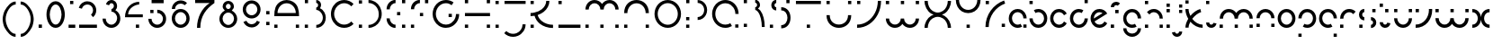 SplineFontDB: 3.2
FontName: Circles_0_01
FullName: Circles Regular
FamilyName: Circles
Weight: Regular
Copyright: Copyright (c) 2021, Sam Bell
UComments: "2021-12-11: Created with FontForge (http://fontforge.org)"
Version: 001.000
ItalicAngle: 0
UnderlinePosition: -90
UnderlineWidth: 44
Ascent: 730
Descent: 270
InvalidEm: 0
LayerCount: 2
Layer: 0 0 "Back" 1
Layer: 1 0 "Fore" 0
XUID: [1021 699 -2040542102 23543]
StyleMap: 0x0000
FSType: 0
OS2Version: 0
OS2_WeightWidthSlopeOnly: 0
OS2_UseTypoMetrics: 1
CreationTime: 1639215881
ModificationTime: 1641999818
PfmFamily: 17
TTFWeight: 400
TTFWidth: 5
LineGap: 90
VLineGap: 90
OS2TypoAscent: 730
OS2TypoAOffset: 0
OS2TypoDescent: -270
OS2TypoDOffset: 0
OS2TypoLinegap: 90
OS2WinAscent: 730
OS2WinAOffset: 0
OS2WinDescent: 270
OS2WinDOffset: 0
HheadAscent: 730
HheadAOffset: 0
HheadDescent: 270
HheadDOffset: 0
OS2Vendor: 'PfEd'
MarkAttachClasses: 1
DEI: 91125
Encoding: UnicodeFull
UnicodeInterp: none
NameList: AGL For New Fonts
DisplaySize: -72
AntiAlias: 1
FitToEm: 0
WinInfo: 37 37 15
BeginPrivate: 0
EndPrivate
Grid
748.181640625 492.727539062 m 1
 748.181640625 492.727539062 -9.0908203125 491.818359375 -115.454101562 492.727539062 c 0
 -9.0908203125 492.727539062 748.181640625 492.727539062 748.181640625 492.727539062 c 1
570 0 m 25
 570 726.36328125 l 25
 570 0 l 25
73.63671875 0 m 25
 73.63671875 726.36328125 l 25
 73.63671875 0 l 25
-110 -5.4541015625 m 0
 -3.63671875 -5.4541015625 753.63671875 -5.4541015625 753.63671875 -5.4541015625 c 1025
-115.454101562 487.272460938 m 0
 -9.0908203125 487.272460938 748.181640625 487.272460938 748.181640625 487.272460938 c 1025
EndSplineSet
BeginChars: 1114112 68

StartChar: a
Encoding: 97 97 0
Width: 587
VWidth: 908
Flags: W
HStem: -5 89<209.556 377.61 445 534> 402 88<210.22 366.136>
VStem: 40 90<164.43 324.767> 445 89<-1 88 243 324.74>
LayerCount: 2
Fore
SplineSet
289 -5 m 0
 152 -5 40 107 40 244 c 0
 40 289 52 330 73 366 c 0
 116 441 197 490 289 490 c 0
 311 490 332 487 352 482 c 0
 457 454 537 358 537 243 c 1
 447 243 l 1
 447 317 397 378 330 396 c 0
 317 400 304 402 289 402 c 0
 230 402 177 370 150 322 c 0
 136 298 130 273 130 244 c 0
 130 156 201 84 289 84 c 0
 318 84 343 91 367 105 c 1
 412 28 l 0
 376 7 334 -5 289 -5 c 0
445 -1 m 1
 445 88 l 1
 534 88 l 1
 534 -1 l 1
 445 -1 l 1
EndSplineSet
Validated: 1
EndChar

StartChar: b
Encoding: 98 98 1
Width: 576
VWidth: 908
Flags: W
HStem: -5 90<208.368 366.198> 403 89<197.998 367.264> 638 89<41 131>
VStem: 41 90<162.766 245 638 727> 446 90<164.257 324.21>
LayerCount: 2
Fore
SplineSet
288 492 m 0
 425 492 536 382 536 245 c 0
 536 200 524 156 503 120 c 0
 460 45 380 -5 288 -5 c 0
 266 -5 243 -1 223 4 c 0
 117 32 40 130 40 245 c 1
 129 245 l 1
 129 171 180 108 247 90 c 0
 260 86 273 85 288 85 c 0
 347 85 398 117 425 165 c 0
 439 189 446 216 446 245 c 0
 446 333 376 403 288 403 c 0
 259 403 233 395 209 381 c 1
 163 459 l 0
 199 480 243 492 288 492 c 0
41 638 m 1
 41 727 l 1
 131 727 l 1
 131 638 l 1
 41 638 l 1
EndSplineSet
Validated: 1
EndChar

StartChar: d
Encoding: 100 100 2
Width: 578
VWidth: 909
Flags: W
HStem: -6 89<210.639 367.475> 402 90<209.363 378.409> 639 89<447 537>
VStem: 40 90<162.318 321.817> 447 90<160.899 243 639 728>
LayerCount: 2
Fore
SplineSet
289 492 m 4
 334 492 377 479 414 458 c 0
 369 381 l 1
 346 395 318 402 289 402 c 0
 201 402 130 330 130 242 c 0
 130 213 137 186 151 163 c 0
 179 115 230 83 289 83 c 0
 303 83 317 85 330 89 c 0
 398 107 449 169 449 243 c 1
 538 243 l 1
 538 128 460 30 354 2 c 0
 333 -4 311 -6 289 -6 c 0
 197 -6 116 43 73 118 c 0
 52 155 40 197 40 242 c 0
 40 380 151 492 289 492 c 4
537 639 m 1
 447 639 l 1
 447 728 l 1
 537 728 l 1
 537 639 l 1
EndSplineSet
Validated: 1
EndChar

StartChar: g
Encoding: 103 103 3
Width: 588
VWidth: 757
Flags: W
HStem: -267 90<213.523 375.039> -5 89<213.79 385.246> 401 90<215.559 374.527>
VStem: 46 89<-95.4489 -18 163.177 322.817> 453 89<-95.4489 -18 242 318.824>
LayerCount: 2
Fore
SplineSet
293 401 m 0
 209 401 135 333 135 242 c 0
 135 154 205 84 293 84 c 0
 321 84 351 92 374 105 c 1
 419 27 l 1
 382 5 339 -5 293 -5 c 0
 156 -5 46 107 46 242 c 0
 46 288 58 330 80 366 c 0
 123 440 201 491 293 491 c 4
 316 491 338 487 359 482 c 0
 465 454 543 356 543 242 c 1
 452 242 l 1
 452 326 388 401 293 401 c 0
294 -177 m 0
 386 -177 453 -102 453 -18 c 1
 542 -18 l 1
 542 -110 492 -189 418 -233 c 0
 382 -255 340 -267 294 -267 c 0
 248 -267 208 -255 171 -233 c 0
 97 -189 45 -110 45 -18 c 1
 135 -18 l 1
 135 -102 202 -177 294 -177 c 0
EndSplineSet
Validated: 1
EndChar

StartChar: p
Encoding: 112 112 4
Width: 575
VWidth: 909
Flags: W
HStem: -238 89<41 130> -3 89<197.868 366.39> 403 89<207.728 366.555>
VStem: 41 89<-238 -149 245 326.31> 446 89<165.61 324.56>
LayerCount: 2
Fore
SplineSet
287 -3 m 0
 242 -3 200 9 164 30 c 0
 208 107 l 1
 231 94 258 86 287 86 c 0
 375 86 446 157 446 245 c 0
 446 274 438 301 425 324 c 0
 398 371 346 403 287 403 c 0
 273 403 259 402 246 398 c 0
 178 380 129 318 129 245 c 1
 40 245 l 1
 40 360 117 456 223 484 c 0
 243 489 265 492 287 492 c 0
 379 492 459 442 502 368 c 0
 523 332 535 290 535 245 c 0
 535 108 424 -3 287 -3 c 0
41 -149 m 1
 130 -149 l 1
 130 -238 l 1
 41 -238 l 1
 41 -149 l 1
EndSplineSet
Validated: 1
EndChar

StartChar: q
Encoding: 113 113 5
Width: 576
VWidth: 909
Flags: W
HStem: -239 89<445 534> -4 89<208.61 377.578> 402 89<208.445 367.329>
VStem: 40 89<164.61 322.95> 445 89<-239 -150 244 325.31>
LayerCount: 2
Fore
SplineSet
288 -4 m 4
 151 -4 40 107 40 244 c 4
 40 289 52 332 73 368 c 4
 116 442 196 491 288 491 c 4
 310 491 332 488 352 483 c 4
 458 455 536 359 536 244 c 5
 447 244 l 5
 447 317 397 379 329 397 c 4
 316 401 302 402 288 402 c 4
 229 402 177 370 150 323 c 4
 137 300 129 273 129 244 c 4
 129 156 200 85 288 85 c 4
 317 85 344 93 367 106 c 5
 412 29 l 4
 376 8 333 -4 288 -4 c 4
534 -150 m 5
 534 -239 l 5
 445 -239 l 5
 445 -150 l 5
 534 -150 l 5
EndSplineSet
EndChar

StartChar: z
Encoding: 122 122 6
Width: 573
VWidth: 909
Flags: W
HStem: 0 92<425 517> 395 92<50 142> 404 91<400.979 523>
VStem: 50 92<395 487> 58 92<-2.49686 156.927> 425 92<0 92>
LayerCount: 2
Fore
SplineSet
150 32 m 0xac
 150 21 151 9 152 -2 c 1
 60 -9 l 1
 59 4 58 17 58 32 c 0
 58 153 105 262 181 345 c 0
 266 438 388 495 523 495 c 1
 523 404 l 1
 415 404 316 358 248 283 c 0
 187 217 150 128 150 32 c 0xac
50 487 m 1xd4
 142 487 l 1
 142 395 l 1
 50 395 l 1
 50 487 l 1xd4
425 92 m 1
 517 92 l 1
 517 0 l 1
 425 0 l 1
 425 92 l 1
EndSplineSet
Validated: 1
EndChar

StartChar: o
Encoding: 111 111 7
Width: 574
VWidth: 909
Flags: W
HStem: -5 89<208.205 365.795> 400 89<208.205 365.795>
VStem: 40 89<163.205 320.795> 445 89<163.205 320.795>
LayerCount: 2
Fore
SplineSet
129 242 m 0
 129 155 200 84 287 84 c 0
 374 84 445 155 445 242 c 0
 445 329 374 400 287 400 c 0
 200 400 129 329 129 242 c 0
40 242 m 0
 40 378 151 489 287 489 c 0
 423 489 534 378 534 242 c 0
 534 106 423 -5 287 -5 c 0
 151 -5 40 106 40 242 c 0
EndSplineSet
Validated: 1
EndChar

StartChar: i
Encoding: 105 105 8
Width: 192
VWidth: 909
Flags: W
HStem: 0 92<50 142> 396 92<50 142> 550 91<50 142>
VStem: 50 92<0 92 396 488 550 641>
LayerCount: 2
Fore
SplineSet
50 0 m 1
 50 92 l 1
 142 92 l 1
 142 0 l 1
 50 0 l 1
50 396 m 1
 50 488 l 1
 142 488 l 1
 142 396 l 1
 50 396 l 1
50 550 m 1
 50 641 l 1
 142 641 l 1
 142 550 l 1
 50 550 l 1
EndSplineSet
Validated: 1
EndChar

StartChar: c
Encoding: 99 99 9
Width: 538
VWidth: 909
Flags: W
HStem: -5 89<210.071 366.436> 402 89<208.671 367.555>
VStem: 40 89<165.179 321.06>
LayerCount: 2
Fore
SplineSet
288 84 m 4
 347 84 399 116 426 164 c 0
 503 119 l 1
 460 45 380 -5 288 -5 c 0
 265 -5 244 -1 224 4 c 0
 118 32 40 128 40 243 c 0
 40 358 118 455 224 483 c 0
 244 488 266 491 288 491 c 0
 380 491 460 441 503 367 c 1
 426 323 l 1
 399 371 347 402 288 402 c 0
 274 402 260 401 247 397 c 0
 179 379 129 316 129 243 c 0
 129 170 179 108 247 90 c 0
 261 86 274 84 288 84 c 4
EndSplineSet
Validated: 1
EndChar

StartChar: k
Encoding: 107 107 10
Width: 565
VWidth: 909
Flags: W
HStem: -6 89<418.835 529> 402 86<432.196 466.872> 637 89<50 139>
VStem: 50 89<0 102.77 366.702 487 637 726>
LayerCount: 2
Fore
SplineSet
50 637 m 1
 50 726 l 1
 139 726 l 1
 139 637 l 1
 50 637 l 1
139 487 m 5
 139 425 157 363 188 306 c 1
 267 394 370 463 465 488 c 1
 488 402 l 1
 405 380 310 314 240 231 c 1
 314 144 420 83 529 83 c 1
 529 -6 l 1
 401 -6 277 60 187 157 c 1
 157 106 139 51 139 0 c 1
 50 0 l 1
 50 78 81 158 130 231 c 1
 80 308 50 398 50 487 c 1
 139 487 l 5
EndSplineSet
Validated: 1
EndChar

StartChar: m
Encoding: 109 109 11
Width: 1023
VWidth: 909
Flags: W
HStem: 0 91<50 141 470 559 882 973> 401 91<225.658 387.932 638.73 801.156>
VStem: 50 91<0 91 240 312.011> 470 89<0 91 240 319.731> 882 91<0 91 240 318.398>
LayerCount: 2
Fore
SplineSet
882 0 m 1
 882 91 l 1
 973 91 l 1
 973 0 l 1
 882 0 l 1
470 0 m 1
 470 91 l 1
 559 91 l 1
 559 0 l 1
 470 0 l 1
50 0 m 1
 50 91 l 1
 141 91 l 1
 141 0 l 1
 50 0 l 1
513 384 m 1
 554 442 628 492 721 492 c 0
 767 492 809 479 846 458 c 0
 922 414 973 333 973 240 c 1
 882 240 l 1
 882 325 815 401 721 401 c 0
 626 401 558 329 558 240 c 1
 469 240 l 1
 469 328 400 401 306 401 c 0
 211 401 145 326 145 240 c 1
 54 240 l 1
 54 373 159 492 306 492 c 0
 399 492 472 442 513 384 c 1
EndSplineSet
Validated: 1
EndChar

StartChar: s
Encoding: 115 115 12
Width: 581
VWidth: 909
Flags: W
HStem: 0 90<58 149 383 429.021> 201 90<151.592 198 383 425.623> 402 91<151.979 198 420 510>
VStem: 50 90<303.116 392.492> 58 91<0 90> 420 90<402 493> 441 90<97.5078 188.492>
LayerCount: 2
Fore
SplineSet
420 402 m 1xe4
 420 493 l 1
 510 493 l 1
 510 402 l 1
 420 402 l 1xe4
58 0 m 1xe8
 58 90 l 1
 149 90 l 1
 149 0 l 1
 58 0 l 1xe8
441 143 m 0xe2
 441 177 414 201 383 201 c 1
 383 291 l 1
 461 291 531 229 531 143 c 0
 531 57 461 -5 383 -5 c 1
 383 85 l 1
 414 85 441 109 441 143 c 0xe2
198 199 m 1
 119 199 50 260 50 347 c 0
 50 433 120 495 198 495 c 1
 198 405 l 1
 167 405 140 381 140 347 c 0xf0
 140 313 167 289 198 289 c 1
 198 199 l 1
EndSplineSet
Validated: 1
EndChar

StartChar: e
Encoding: 101 101 13
Width: 538
VWidth: 909
Flags: W
HStem: -5 90<207.993 366.436> 403 90<207.04 367.288>
VStem: 40 89<241 325.198>
LayerCount: 2
Fore
SplineSet
288 403 m 0
 193 403 129 329 129 244 c 0
 129 243 129 242 129 241 c 1
 372 379 l 1
 347 394 319 403 288 403 c 0
149 166 m 1
 174 121 222 85 288 85 c 0
 347 85 399 117 426 165 c 1
 503 120 l 1
 460 45 380 -5 288 -5 c 0
 265 -5 243 -1 223 4 c 0
 118 32 40 129 40 244 c 0
 40 359 118 456 223 485 c 0
 244 490 266 493 288 493 c 0
 380 493 460 443 503 368 c 1
 149 166 l 1
EndSplineSet
Validated: 1
EndChar

StartChar: v
Encoding: 118 118 14
Width: 550
VWidth: 909
Flags: W
HStem: -3 91<50 174.905> 396 91<50 141>
VStem: 50 91<396 487> 419 91<330.042 487>
LayerCount: 2
Fore
SplineSet
50 487 m 1
 141 487 l 1
 141 396 l 1
 50 396 l 1
 50 487 l 1
419 454 m 0
 419 465 418 476 417 487 c 1
 509 488 l 5
 510 475 510 468 510 454 c 0
 510 334 464 226 389 144 c 0
 305 52 184 -3 50 -3 c 1
 50 88 l 1
 158 88 255 131 322 205 c 0
 382 271 419 358 419 454 c 0
EndSplineSet
Validated: 1
EndChar

StartChar: h
Encoding: 104 104 15
Width: 598
VWidth: 909
Flags: W
HStem: 0 90<50 140 458 547> 401 89<219.518 377.788> 637 90<50 140>
VStem: 50 90<0 90 637 727> 458 89<0 90 241 318.203>
LayerCount: 2
Fore
SplineSet
548 241 m 1
 458 241 l 1
 458 310 414 369 353 391 c 0
 336 397 317 401 298 401 c 0
 249 401 205 378 176 343 c 1
 107 401 l 1
 153 456 221 490 298 490 c 0
 328 490 356 485 383 475 c 0
 479 440 548 349 548 241 c 1
50 637 m 1
 50 727 l 1
 140 727 l 1
 140 637 l 1
 50 637 l 1
50 0 m 1
 50 90 l 1
 140 90 l 1
 140 0 l 1
 50 0 l 1
458 0 m 1
 458 90 l 1
 547 90 l 1
 547 0 l 1
 458 0 l 1
EndSplineSet
Validated: 1
EndChar

StartChar: j
Encoding: 106 106 16
Width: 337
VWidth: 909
Flags: W
HStem: -240 88<97.7614 185.153> 399 87<199 287> 551 87<199 287>
VStem: 199 88<-139.228 -95 399 486 551 638>
LayerCount: 2
Fore
SplineSet
199 551 m 1
 199 638 l 1
 287 638 l 1
 287 551 l 1
 199 551 l 1
199 399 m 1
 199 486 l 1
 287 486 l 1
 287 399 l 1
 199 399 l 1
142 -152 m 0
 175 -152 199 -126 199 -95 c 1
 287 -95 l 1
 287 -171 229 -233 155 -239 c 0
 150 -239 145 -240 142 -240 c 0
 71 -240 12 -188 0 -120 c 1
 86 -105 l 1
 91 -132 114 -152 142 -152 c 0
EndSplineSet
EndChar

StartChar: l
Encoding: 108 108 17
Width: 376
VWidth: 909
Flags: W
HStem: -6 89<150.891 242.507> 638 89<50 139>
VStem: 50 89<95.5185 141 638 727>
LayerCount: 2
Fore
SplineSet
139 141 m 1
 139 103 168 83 197 83 c 0
 223 83 248 99 254 131 c 1
 341 116 l 1
 324 34 259 -6 195 -6 c 0
 122 -6 50 45 50 141 c 1
 139 141 l 1
50 638 m 1
 50 727 l 1
 139 727 l 1
 139 638 l 1
 50 638 l 1
EndSplineSet
EndChar

StartChar: f
Encoding: 102 102 18
Width: 349
VWidth: 909
Flags: W
HStem: 0 92<50 142> 394 92<175 268> 627 93<156.911 261.099>
VStem: 50 92<0 92 568 611.734> 175 93<394 486>
LayerCount: 2
Fore
SplineSet
201 627 m 0
 166 627 142 599 142 568 c 1
 50 568 l 1
 50 648 112 720 202 720 c 0
 244 720 281 703 309 675 c 1
 244 610 l 1
 234 620 218 627 201 627 c 0
50 0 m 1
 50 92 l 1
 142 92 l 1
 142 0 l 1
 50 0 l 1
175 394 m 1
 175 486 l 1
 268 486 l 1
 268 394 l 1
 175 394 l 1
EndSplineSet
Validated: 1
EndChar

StartChar: r
Encoding: 114 114 19
Width: 517
VWidth: 909
Flags: W
HStem: 0 91<50 141> 402 90<224.039 381.844>
VStem: 50 91<0 91 240 319.803>
LayerCount: 2
Fore
SplineSet
50 240 m 1
 50 345 114 435 206 473 c 0
 236 485 269 492 303 492 c 0
 373 492 436 465 482 419 c 1
 418 354 l 1
 389 383 348 402 303 402 c 0
 281 402 260 397 241 389 c 0
 182 365 141 307 141 240 c 1
 50 240 l 1
50 0 m 1
 50 91 l 1
 141 91 l 1
 141 0 l 1
 50 0 l 1
EndSplineSet
EndChar

StartChar: n
Encoding: 110 110 20
Width: 602
VWidth: 909
Flags: W
HStem: 2 90<52 142 462 552> 400 91<220.344 381.656>
VStem: 52 90<2 92 240 322.878> 462 90<2 92 240 318.975>
LayerCount: 2
Fore
SplineSet
552 240 m 1
 462 240 l 1
 462 300 429 351 381 379 c 0
 357 393 330 400 301 400 c 0
 272 400 244 393 221 379 c 0
 173 351 140 300 140 240 c 1
 50 240 l 1
 50 333 101 414 176 457 c 0
 213 478 255 491 301 491 c 0
 347 491 389 478 426 457 c 0
 501 414 552 333 552 240 c 1
52 2 m 1
 52 92 l 1
 142 92 l 1
 142 2 l 1
 52 2 l 1
462 2 m 1
 462 92 l 1
 552 92 l 1
 552 2 l 1
 462 2 l 1
EndSplineSet
Validated: 1
EndChar

StartChar: t
Encoding: 116 116 21
Width: 395
VWidth: 909
Flags: W
HStem: -5 91<156.59 244.397> 395 92<202 293> 549 92<50 141>
VStem: 50 91<103.329 146 549 641> 202 91<395 487>
LayerCount: 2
Fore
SplineSet
201 86 m 0
 230 86 255 107 260 135 c 1
 350 119 l 1
 338 48 275 -5 201 -5 c 0
 197 -5 193 -5 188 -5 c 0
 111 2 50 67 50 146 c 1
 141 146 l 1
 141 115 166 89 196 86 c 0
 197 86 198 86 201 86 c 0
50 549 m 5
 50 641 l 5
 141 641 l 5
 141 549 l 5
 50 549 l 5
202 395 m 1
 202 487 l 1
 293 487 l 1
 293 395 l 1
 202 395 l 1
EndSplineSet
EndChar

StartChar: u
Encoding: 117 117 22
Width: 600
VWidth: 909
Flags: W
HStem: -5 90<220.606 379.732> 397 90<52 142 459 549>
VStem: 52 90<162.797 245 397 487> 459 90<164.375 245 397 487>
LayerCount: 2
Fore
SplineSet
550 245 m 1
 550 153 500 72 425 29 c 0
 388 8 346 -5 301 -5 c 0
 256 -5 212 8 175 29 c 0
 100 72 50 153 50 245 c 1
 140 245 l 1
 140 186 172 135 220 107 c 0
 243 94 272 85 301 85 c 0
 330 85 356 93 380 107 c 0
 428 135 460 186 460 245 c 1
 550 245 l 1
52 487 m 1
 142 487 l 1
 142 397 l 1
 52 397 l 1
 52 487 l 1
459 487 m 1
 549 487 l 1
 549 397 l 1
 459 397 l 1
 459 487 l 1
EndSplineSet
Validated: 1
EndChar

StartChar: x
Encoding: 120 120 23
Width: 580
VWidth: 909
Flags: W
HStem: -1 90<50 130.58 449.42 530> 397 90<50 130.58 449.42 530>
VStem: 202 176<211.008 274.729>
LayerCount: 2
Fore
SplineSet
530 487 m 5
 530 397 l 5
 471 397 427 371 399 323 c 0
 385 299 378 272 378 243 c 0
 378 214 386 186 399 163 c 0
 427 115 471 89 530 89 c 5
 530 -1 l 5
 438 -1 364 43 321 118 c 0
 305 146 294 178 290 211 c 1
 286 178 275 146 259 118 c 0
 216 43 142 -1 50 -1 c 1
 50 89 l 1
 109 89 153 115 181 163 c 0
 194 186 202 214 202 243 c 0
 202 272 195 299 181 323 c 0
 153 371 109 397 50 397 c 1
 50 487 l 1
 142 487 216 443 259 368 c 0
 275 340 286 309 290 276 c 1
 294 309 305 340 321 368 c 0
 364 443 438 487 530 487 c 5
EndSplineSet
Validated: 1
EndChar

StartChar: y
Encoding: 121 121 24
Width: 608
VWidth: 909
Flags: W
HStem: -271 91<223.354 384.533> -5 91<223.636 385.533> 397 91<51 142 467 558>
VStem: 51 91<-97.4755 -18 168.346 248 397 488> 467 91<-97.6535 -18 168.346 248 397 488>
LayerCount: 2
Fore
SplineSet
558 248 m 1
 558 154 507 73 431 29 c 0
 394 8 351 -5 305 -5 c 0
 259 -5 215 7 178 29 c 0
 102 73 51 154 51 248 c 1
 142 248 l 1
 142 188 174 136 223 108 c 0
 247 94 276 86 305 86 c 0
 334 86 362 94 386 108 c 0
 435 136 467 188 467 248 c 1
 558 248 l 1
557 -18 m 5
 557 -112 506 -193 430 -237 c 4
 393 -258 350 -271 304 -271 c 4
 258 -271 215 -257 177 -237 c 4
 100 -195 65 -93 50 -18 c 5
 142 -18 l 5
 142 -78 174 -130 223 -158 c 4
 247 -172 275 -180 304 -180 c 4
 333 -180 361 -172 385 -158 c 4
 434 -130 466 -78 466 -18 c 5
 557 -18 l 5
51 488 m 1
 142 488 l 1
 142 397 l 1
 51 397 l 1
 51 488 l 1
467 488 m 1
 558 488 l 1
 558 397 l 1
 467 397 l 1
 467 488 l 1
EndSplineSet
Validated: 1
EndChar

StartChar: w
Encoding: 119 119 25
Width: 1023
VWidth: 909
Flags: W
HStem: -6 92<222.905 384.416 637.291 798.988> 397 91<50 142 468 559 882 973>
VStem: 50 92<168.965 248 397 488> 468 91<172.319 248 397 488> 882 91<168.965 248 397 488>
LayerCount: 2
Fore
SplineSet
882 488 m 1
 973 488 l 1
 973 397 l 1
 882 397 l 1
 882 488 l 1
468 488 m 1
 559 488 l 1
 559 397 l 1
 468 397 l 1
 468 488 l 1
50 488 m 1
 142 488 l 1
 142 397 l 1
 50 397 l 1
 50 488 l 1
720 86 m 0
 815 86 882 162 882 248 c 1
 973 248 l 1
 973 114 868 -6 720 -6 c 0
 627 -6 551 44 511 103 c 1
 471 44 397 -6 304 -6 c 0
 156 -6 50 114 50 248 c 1
 141 248 l 1
 141 161 208 86 304 86 c 0
 399 86 466 162 466 248 c 1
 557 248 l 1
 557 161 624 86 720 86 c 0
EndSplineSet
Validated: 1
EndChar

StartChar: T
Encoding: 84 84 26
Width: 844
VWidth: 909
Flags: W
HStem: 0 91<376 466> 639 88<74 768>
VStem: 376 90<0 91>
LayerCount: 2
Fore
SplineSet
376 0 m 1
 376 91 l 1
 466 91 l 1
 466 0 l 1
 376 0 l 1
74 727 m 1
 768 727 l 1
 768 639 l 1
 74 639 l 1
 74 727 l 1
EndSplineSet
Validated: 1
EndChar

StartChar: I
Encoding: 73 73 27
Width: 250
VWidth: 909
Flags: W
HStem: 0 89<74 163> 638 89<73 163>
VStem: 74 89<0 89 638 727>
LayerCount: 2
Fore
SplineSet
73 727 m 1
 163 727 l 1
 163 638 l 1
 73 638 l 1
 73 727 l 1
74 89 m 1
 163 89 l 1
 163 0 l 1
 74 0 l 1
 74 89 l 1
EndSplineSet
Validated: 1
EndChar

StartChar: A
Encoding: 65 65 28
Width: 841
VWidth: 999
Flags: W
HStem: 0 90<74 164 673 763> 299 88<164 672> 641 90<315.005 520.995>
VStem: 74 90<0 90 387 488.831> 673 90<0 90 387 483.096>
LayerCount: 2
Fore
SplineSet
246 685 m 0
 297 714 355 731 418 731 c 0
 481 731 539 714 590 685 c 0
 728 605 762 488 762 299 c 1
 74 299 l 1
 74 486 109 606 246 685 c 0
74 0 m 1
 74 90 l 1
 164 90 l 1
 164 0 l 1
 74 0 l 1
673 0 m 1
 673 90 l 1
 763 90 l 1
 763 0 l 1
 673 0 l 1
672 387 m 1
 672 521 566 641 418 641 c 0
 270 641 164 521 164 387 c 1
 672 387 l 1
EndSplineSet
Validated: 1
EndChar

StartChar: C
Encoding: 67 67 29
Width: 782
VWidth: 999
Flags: W
HStem: -6 90<335.497 547.68> 643 89<336.639 549.677>
VStem: 74 89<257.258 468.742>
LayerCount: 2
Fore
SplineSet
443 643 m 4
 405 643 369 635 336 621 c 4
 235 579 163 479 163 363 c 4
 163 247 235 147 336 105 c 4
 369 91 404 84 442 84 c 4
 519 84 590 116 640 166 c 5
 703 102 l 5
 636 35 544 -6 442 -6 c 4
 392 -6 345 4 302 22 c 4
 168 77 74 209 74 363 c 4
 74 517 168 649 302 704 c 4
 345 722 393 732 443 732 c 4
 545 732 636 691 703 624 c 5
 640 561 l 5
 589 612 520 643 443 643 c 4
EndSplineSet
Validated: 1
EndChar

StartChar: B
Encoding: 66 66 30
Width: 728
VWidth: 999
Flags: W
HStem: -1 82<392 474.952> 0 90<72 161> 461 66<391 427.896> 639 89<74 163> 648 82<390 432.552>
VStem: 72 89<0 90 639 728> 443 82<549.013 629.965> 574 82<176.536 349.464>
LayerCount: 2
Fore
SplineSet
391 461 m 1xaf
 391 527 l 1
 411 527 427 542 436 558 c 0
 440 566 443 582 443 592 c 0
 443 602 440 614 436 622 c 0
 427 638 410 648 390 648 c 1
 390 730 l 1
 440 730 484 703 507 663 c 0
 518 643 525 620 525 596 c 0
 525 572 518 548 507 528 c 0
 503 520 498 514 492 507 c 1
 546 485 591 445 620 395 c 0
 642 356 656 311 656 263 c 0
 656 215 642 170 620 131 c 0
 574 52 490 -1 392 -1 c 1
 392 81 l 1
 459 81 519 118 550 172 c 0
 565 199 574 230 574 263 c 0
 574 296 565 327 550 354 c 0
 519 408 458 461 391 461 c 1xaf
72 0 m 1x67
 72 90 l 1
 161 90 l 1
 161 0 l 1
 72 0 l 1x67
74 639 m 1x37
 74 728 l 1
 163 728 l 1
 163 639 l 1
 74 639 l 1x37
EndSplineSet
Validated: 1
EndChar

StartChar: D
Encoding: 68 68 31
Width: 782
VWidth: 999
Flags: W
HStem: -4 82<343 451.234> -0 90<74 164> 636 90<74 164> 649 83<343 451.234>
VStem: 74 90<0 90 636 726> 628 83<254.088 473.636>
LayerCount: 2
Fore
SplineSet
74 636 m 1x2c
 74 726 l 1
 164 726 l 1
 164 636 l 1
 74 636 l 1x2c
74 -0 m 1x4c
 74 90 l 1
 164 90 l 1
 164 -0 l 1
 74 -0 l 1x4c
628 364 m 4
 628 530 494 649 343 649 c 1
 343 732 l 1
 479 732 597 658 661 548 c 0
 692 494 711 431 711 364 c 0
 711 297 692 234 661 180 c 0
 597 70 479 -4 343 -4 c 1
 343 78 l 1x9c
 494 78 628 197 628 364 c 4
EndSplineSet
Validated: 1
EndChar

StartChar: G
Encoding: 71 71 32
Width: 891
VWidth: 999
Flags: W
HStem: -6 90<341.171 548.922> 280 90<520 610> 644 89<342.064 552.13>
VStem: 75 90<258.252 472.495> 520 90<280 370> 725 89<262.195 364>
LayerCount: 2
Fore
SplineSet
520 280 m 1
 520 370 l 1
 610 370 l 1
 610 280 l 1
 520 280 l 1
75 364 m 0
 75 565 238 733 445 733 c 0
 524 733 597 709 657 667 c 1
 605 593 l 1
 560 625 505 644 445 644 c 0
 288 644 165 517 165 364 c 0
 165 318 177 274 197 235 c 0
 244 145 337 84 445 84 c 0
 468 84 489 87 511 92 c 0
 633 122 725 233 725 364 c 1
 814 364 l 1
 814 190 694 45 533 5 c 0
 505 -2 476 -6 445 -6 c 0
 302 -6 179 76 117 194 c 0
 91 245 75 302 75 364 c 0
EndSplineSet
Validated: 1
EndChar

StartChar: F
Encoding: 70 70 33
Width: 590
VWidth: 999
Flags: W
HStem: 0 90<72 162> 301 90<322 412> 638 90<236.07 322 464 554>
VStem: 72 90<0 90 485 563.661> 322 90<301 391> 464 90<638 728>
LayerCount: 2
Fore
SplineSet
464 638 m 1
 464 728 l 1
 554 728 l 1
 554 638 l 1
 464 638 l 1
322 301 m 1
 322 391 l 1
 412 391 l 1
 412 301 l 1
 322 301 l 1
72 485 m 1
 72 623 184 730 322 730 c 1
 322 640 l 1
 234 640 162 574 162 485 c 1
 72 485 l 1
72 0 m 1
 72 90 l 1
 162 90 l 1
 162 0 l 1
 72 0 l 1
EndSplineSet
Validated: 1
EndChar

StartChar: L
Encoding: 76 76 34
Width: 759
VWidth: 999
Flags: W
HStem: 0 89<73 685> 637 90<73 163>
VStem: 73 90<637 727>
LayerCount: 2
Fore
SplineSet
73 637 m 1
 73 727 l 1
 163 727 l 1
 163 637 l 1
 73 637 l 1
73 89 m 1
 685 89 l 1
 685 0 l 1
 73 0 l 1
 73 89 l 1
EndSplineSet
Validated: 1
EndChar

StartChar: N
Encoding: 78 78 35
Width: 841
VWidth: 999
Flags: W
HStem: 0 90<74 164 673 763> 641 91<315.252 520.959>
VStem: 74 90<0 90 387 486.39> 673 90<0 90 387 483.641>
LayerCount: 2
Fore
SplineSet
673 0 m 1
 673 90 l 1
 763 90 l 1
 763 0 l 1
 673 0 l 1
418 641 m 0
 270 641 164 522 164 387 c 1
 74 387 l 5
 74 617 246 732 418 732 c 0
 590 732 762 617 762 387 c 5
 672 387 l 1
 672 522 567 641 418 641 c 0
74 0 m 1
 74 90 l 1
 164 90 l 1
 164 0 l 1
 74 0 l 1
EndSplineSet
Validated: 1
EndChar

StartChar: O
Encoding: 79 79 36
Width: 874
VWidth: 999
Flags: W
HStem: -5 86<335.252 538.64> 645 87<335.252 538.64>
VStem: 68 89<261.152 464.887> 716 89<257.978 468.061>
LayerCount: 2
Fore
SplineSet
437 81 m 4
 591 81 716 209 716 363 c 0
 716 517 591 645 437 645 c 0
 283 645 157 517 157 363 c 0
 157 209 283 81 437 81 c 4
437 -5 m 0
 233 -5 68 159 68 363 c 0
 68 567 233 732 437 732 c 0
 641 732 805 567 805 363 c 0
 805 159 641 -5 437 -5 c 0
EndSplineSet
Validated: 1
EndChar

StartChar: Y
Encoding: 89 89 37
Width: 829
VWidth: 999
Flags: W
HStem: 0 90<367 457> 384 90<308.947 514.841> 708 20G<69 158 666 756>
VStem: 69 89<626.169 728> 367 90<0 90> 666 90<625.739 728>
LayerCount: 2
Fore
SplineSet
412 474 m 0
 560 474 666 593 666 728 c 1
 756 728 l 1
 756 601 687 489 584 430 c 0
 533 401 474 384 412 384 c 0
 350 384 290 401 240 430 c 0
 137 489 69 601 69 728 c 1
 158 728 l 1
 158 594 264 474 412 474 c 0
367 0 m 1
 367 90 l 1
 457 90 l 1
 457 0 l 1
 367 0 l 1
EndSplineSet
Validated: 1
EndChar

StartChar: E
Encoding: 69 69 38
Width: 663
VWidth: 999
Flags: W
HStem: -3 90<239.845 320 500 590> 323 90<362 452> 639 90<239.845 320 500 590>
VStem: 70 90<165.521 245 482 561.479> 362 90<323 413> 500 90<-3 87 639 729>
LayerCount: 2
Fore
SplineSet
500 639 m 1
 500 729 l 1
 590 729 l 1
 590 639 l 1
 500 639 l 1
362 323 m 1
 362 413 l 1
 452 413 l 1
 452 323 l 1
 362 323 l 1
70 482 m 1
 70 620 182 732 320 732 c 1
 320 642 l 1
 232 642 160 570 160 482 c 1
 70 482 l 1
70 245 m 1
 160 245 l 1
 160 157 232 85 320 85 c 1
 320 -5 l 1
 182 -5 70 107 70 245 c 1
500 -3 m 1
 500 87 l 1
 590 87 l 1
 590 -3 l 1
 500 -3 l 1
EndSplineSet
Validated: 1
EndChar

StartChar: Z
Encoding: 90 90 39
Width: 686
VWidth: 999
Flags: W
HStem: 2 90<520 610> 636 91<74 164>
VStem: 67 91<0 163.815> 74 90<636 727> 520 90<2 92>
LayerCount: 2
Fore
SplineSet
74 636 m 1xd8
 74 727 l 1
 164 727 l 1
 164 636 l 1
 74 636 l 1xd8
520 2 m 1
 520 92 l 1
 610 92 l 1
 610 2 l 1
 520 2 l 1
67 0 m 1xe8
 67 340 283 629 585 739 c 1
 615 654 l 1
 348 557 158 301 158 0 c 1
 67 0 l 1xe8
EndSplineSet
Validated: 1
EndChar

StartChar: U
Encoding: 85 85 40
Width: 841
VWidth: 999
Flags: W
HStem: -6 92<314.149 521.947> 637 90<74 164 673 763>
VStem: 74 90<231.519 340 637 727> 673 90<231.519 340 637 727>
LayerCount: 2
Fore
SplineSet
673 727 m 1
 763 727 l 1
 763 637 l 1
 673 637 l 1
 673 727 l 1
74 340 m 1
 164 340 l 1
 164 171 291 86 418 86 c 0
 545 86 673 171 673 340 c 1
 762 340 l 1
 762 110 590 -6 418 -6 c 0
 246 -6 74 110 74 340 c 1
74 727 m 1
 164 727 l 1
 164 637 l 1
 74 637 l 1
 74 727 l 1
EndSplineSet
Validated: 1
EndChar

StartChar: H
Encoding: 72 72 41
Width: 842
VWidth: 999
Flags: W
HStem: 0 91<72 163 681 771> 299 88<74 771> 637 91<72 163 681 771>
VStem: 72 91<0 91 637 728> 681 90<0 91 637 728>
LayerCount: 2
Fore
SplineSet
681 0 m 1
 681 91 l 1
 771 91 l 1
 771 0 l 1
 681 0 l 1
72 0 m 1
 72 91 l 1
 163 91 l 1
 163 0 l 1
 72 0 l 1
74 387 m 1
 771 387 l 1
 771 299 l 1
 74 299 l 1
 74 387 l 1
72 637 m 1
 72 728 l 1
 163 728 l 1
 163 637 l 1
 72 637 l 1
681 637 m 1
 681 728 l 1
 771 728 l 1
 771 637 l 1
 681 637 l 1
EndSplineSet
Validated: 1
EndChar

StartChar: Q
Encoding: 81 81 42
Width: 875
VWidth: 999
Flags: W
HStem: -6 90<332.212 546.223 712 801> 642 90<331.952 540.967>
VStem: 69 89<258.845 470.81> 712 89<0 89 363 476.339>
LayerCount: 2
Fore
SplineSet
437 642 m 0
 289 642 158 527 158 364 c 0
 158 209 283 84 437 84 c 0
 488 84 536 97 577 121 c 1
 621 44 l 1
 567 13 504 -6 437 -6 c 0
 233 -6 69 160 69 364 c 0
 69 431 87 493 118 547 c 0
 182 657 301 732 437 732 c 0
 470 732 503 727 533 719 c 0
 690 677 806 533 806 363 c 1
 716 363 l 1
 716 492 628 601 509 633 c 0
 486 639 462 642 437 642 c 0
712 -0 m 1
 712 89 l 1
 801 89 l 1
 801 -0 l 1
 712 -0 l 1
EndSplineSet
Validated: 1
EndChar

StartChar: K
Encoding: 75 75 43
Width: 767
VWidth: 999
Flags: W
HStem: -1 89<73 162 531.715 697> 311 89<73 170.499> 320 89<74.7805 187.458> 639 88<73 162>
VStem: 73 89<-1 88 639 727> 509 88<626.39 728>
LayerCount: 2
Fore
SplineSet
509 728 m 5xbc
 597 728 l 5
 597 610 535 503 439 429 c 4
 390 392 333 361 270 341 c 5
 287 281 327 227 384 183 c 4
 462 123 574 84 697 84 c 5
 697 -5 l 5
 555 -5 426 39 330 113 c 4
 259 167 207 239 184 320 c 5xbc
 148 314 111 311 73 311 c 5
 73 400 l 5xdc
 107 400 140 402 172 408 c 4
 172 409 l 5
 176 409 l 5
 258 424 329 456 385 499 c 4
 463 559 509 642 509 728 c 5xbc
73 88 m 5
 162 88 l 5
 162 -1 l 5
 73 -1 l 5
 73 88 l 5
73 727 m 5
 162 727 l 5
 162 639 l 5
 73 639 l 5
 73 727 l 5
EndSplineSet
Validated: 1
EndChar

StartChar: V
Encoding: 86 86 44
Width: 796
VWidth: 999
Flags: W
HStem: -6 90<74 220.2> 638 89<75 164>
VStem: 75 89<638 727> 651 89<556.938 728>
LayerCount: 2
Fore
SplineSet
75 727 m 1
 164 727 l 1
 164 638 l 1
 75 638 l 1
 75 727 l 1
740 728 m 1
 740 458 610 226 412 96 c 0
 313 31 198 -6 74 -6 c 1
 74 84 l 1
 179 84 278 115 363 171 c 0
 534 283 651 487 651 728 c 1
 740 728 l 1
EndSplineSet
Validated: 1
EndChar

StartChar: J
Encoding: 74 74 45
Width: 730
VWidth: 999
Flags: W
HStem: -275 84<207.856 417.448> 643 84<74 661>
VStem: 576 84<-28.0232 74>
LayerCount: 2
Fore
SplineSet
660 74 m 1
 660 -71 571 -196 445 -248 c 0
 404 -265 358 -275 311 -275 c 0
 215 -275 128 -236 65 -173 c 1
 124 -113 l 1
 172 -161 238 -191 311 -191 c 0
 347 -191 382 -184 413 -171 c 0
 509 -131 576 -36 576 74 c 1
 660 74 l 1
74 727 m 1
 661 726 l 1
 661 643 l 1
 74 643 l 1
 74 727 l 1
EndSplineSet
Validated: 1
EndChar

StartChar: space
Encoding: 32 32 46
Width: 400
VWidth: 999
Flags: W
LayerCount: 2
Fore
Validated: 1
EndChar

StartChar: X
Encoding: 88 88 47
Width: 886
VWidth: 999
Flags: W
HStem: 0 21G<73 163 721 810> 304 118<343.42 539.307> 707 20G<73 163 721 810>
VStem: 73 90<0 115.189 611.811 727> 721 89<0 112.57 614.43 727>
LayerCount: 2
Fore
SplineSet
73 0 m 5
 73 136 148 269 258 333 c 0
 279 345 302 356 326 364 c 1
 302 372 279 382 258 394 c 0
 148 458 73 591 73 727 c 1
 163 727 l 1
 163 624 214 514 298 466 c 0
 339 442 390 422 441 422 c 0
 492 422 544 442 585 466 c 0
 669 514 721 624 721 727 c 1
 810 727 l 1
 810 591 736 458 626 394 c 0
 605 382 582 372 558 364 c 1
 582 356 605 345 626 333 c 0
 736 269 810 136 810 0 c 1
 721 0 l 1
 721 103 669 213 585 261 c 0
 544 285 492 304 441 304 c 0
 390 304 339 285 298 261 c 0
 214 213 163 103 163 0 c 1
 73 0 l 5
EndSplineSet
Validated: 1
EndChar

StartChar: W
Encoding: 87 87 48
Width: 1071
VWidth: 909
Flags: W
HStem: -6 92<247.85 407.537 662.115 821.988> 636 91<73 165 491 582 905 996>
VStem: 73 92<168.965 248 636 727> 491 91<172.319 248 636 727> 905 91<168.965 248 636 727>
LayerCount: 2
Fore
SplineSet
905 727 m 1
 996 727 l 1
 996 636 l 1
 905 636 l 1
 905 727 l 1
491 727 m 1
 582 727 l 1
 582 636 l 1
 491 636 l 1
 491 727 l 1
73 727 m 1
 165 727 l 1
 165 636 l 1
 73 636 l 1
 73 727 l 1
534 103 m 1
 493 44 421 -6 327 -6 c 0
 179 -6 73 114 73 248 c 1
 164 248 l 1
 164 162 232 86 327 86 c 0
 422 86 489 162 489 248 c 1
 580 248 l 1
 580 162 648 86 743 86 c 0
 838 86 905 162 905 248 c 1
 996 248 l 1
 996 114 891 -6 743 -6 c 0
 649 -6 575 44 534 103 c 1
EndSplineSet
Validated: 1
EndChar

StartChar: M
Encoding: 77 77 49
Width: 1071
VWidth: 909
Flags: W
HStem: -0 91<73 164 487 578 904 996> 642 91<247.012 406.885 661.463 821.15>
VStem: 73 91<0 91 480 558.928> 487 91<0 91 480 555.681> 904 92<0 91 480 558.928>
LayerCount: 2
Fore
SplineSet
164 -0 m 1
 73 -0 l 1
 73 91 l 1
 164 91 l 1
 164 -0 l 1
578 -0 m 1
 487 -0 l 1
 487 91 l 1
 578 91 l 1
 578 -0 l 1
996 -0 m 1
 904 -0 l 1
 904 91 l 1
 996 91 l 1
 996 -0 l 1
326 642 m 0
 231 642 164 566 164 480 c 1
 73 480 l 5
 73 614 178 733 326 733 c 0
 420 733 494 683 535 624 c 1
 576 683 648 733 742 733 c 0
 890 733 996 614 996 480 c 1
 905 480 l 1
 905 566 837 642 742 642 c 0
 647 642 580 566 580 480 c 1
 489 480 l 1
 489 566 421 642 326 642 c 0
EndSplineSet
Validated: 1
EndChar

StartChar: period
Encoding: 46 46 50
Width: 237
VWidth: 909
Flags: W
HStem: 0 92<74 166>
VStem: 74 92<0 92>
LayerCount: 2
Fore
SplineSet
74 0 m 1
 74 92 l 1
 166 92 l 1
 166 0 l 1
 74 0 l 1
EndSplineSet
Validated: 1
EndChar

StartChar: colon
Encoding: 58 58 51
Width: 237
VWidth: 909
Flags: W
HStem: 49 92<74 166> 351 92<74 166>
VStem: 74 92<49 141 351 443>
LayerCount: 2
Fore
SplineSet
74 49 m 1
 74 141 l 1
 166 141 l 1
 166 49 l 1
 74 49 l 1
74 351 m 5
 74 443 l 5
 166 443 l 5
 166 351 l 5
 74 351 l 5
EndSplineSet
Validated: 1
EndChar

StartChar: P
Encoding: 80 80 52
Width: 728
VWidth: 999
Flags: W
HStem: 0 90<72 161> 194 89<72 161> 203 81<392 474.952> 639 89<74 163> 649 81<392 474.952>
VStem: 72 89<0 90 194 283 639 728> 574 82<379.031 554.12>
LayerCount: 2
Fore
SplineSet
72 194 m 1xc6
 72 283 l 1
 161 283 l 1
 161 194 l 1
 72 194 l 1xc6
74 639 m 1x96
 74 728 l 1
 163 728 l 1
 163 639 l 1
 74 639 l 1x96
72 0 m 1
 72 90 l 1
 161 90 l 1
 161 0 l 1
 72 0 l 1
392 730 m 1xae
 490 730 574 677 620 598 c 0
 642 559 656 515 656 467 c 0
 656 419 642 374 620 335 c 0
 574 256 490 203 392 203 c 1
 392 284 l 1
 459 284 519 321 550 375 c 0
 565 402 574 434 574 467 c 0
 574 500 565 531 550 558 c 0
 519 612 459 649 392 649 c 1
 392 730 l 1xae
EndSplineSet
Validated: 1
EndChar

StartChar: ccedilla
Encoding: 231 231 53
Width: 548
VWidth: 999
Flags: W
HStem: -209 89<227.99 329.994> -5 89<209.913 330.656> 403 89<207.695 366.255>
VStem: 40 89<164.868 322.926> 344 89<-105.766 -17.4683>
LayerCount: 2
Fore
SplineSet
129 244 m 0
 129 160 195 84 288 84 c 4
 347 84 399 116 426 164 c 0
 503 119 l 1
 480 79 446 46 405 24 c 1
 422 1 433 -25 433 -62 c 0
 433 -140 372 -209 287 -209 c 0
 247 -209 210 -193 183 -166 c 1
 246 -103 l 1
 256 -113 271 -120 287 -120 c 0
 320 -120 344 -92 344 -62 c 0
 344 -28 317 -5 287 -5 c 0
 265 -5 244 -1 224 4 c 0
 118 32 40 129 40 244 c 0
 40 359 118 455 224 483 c 0
 245 488 266 492 288 492 c 0
 380 492 460 442 503 368 c 1
 426 323 l 1
 398 371 347 403 288 403 c 0
 194 403 129 328 129 244 c 0
EndSplineSet
Validated: 1
EndChar

StartChar: eight
Encoding: 56 56 54
Width: 638
Flags: W
HStem: -6 81<246.184 395.816> 408 99<273.912 368.088> 655 81<274.059 367.941>
VStem: 73 89<162.348 324.525> 164 89<528.554 633.312> 389 89<528.554 633.312> 480 89<162.722 324.899>
LayerCount: 2
Fore
SplineSet
164 579 m 0
 164 666 234 736 321 736 c 0
 408 736 478 666 478 579 c 0
 478 534 447 493 417 465 c 1
 499 425 569 340 569 242 c 0
 569 105 458 -6 321 -6 c 0
 184 -6 73 105 73 242 c 0
 73 340 143 425 225 465 c 1
 195 493 164 534 164 579 c 0
253 581 m 0
 253 543 283 507 321 507 c 0
 359 507 389 543 389 581 c 0
 389 619 359 655 321 655 c 4
 283 655 253 619 253 581 c 0
480 245 m 0
 480 332 409 408 321 408 c 0
 233 408 162 331 162 244 c 0
 162 156 233 75 321 75 c 0
 409 75 480 157 480 245 c 0
EndSplineSet
Validated: 1
EndChar

StartChar: three
Encoding: 51 51 55
Width: 631
Flags: W
HStem: -5 89<243.14 397.246> 425 75<323 368.104> 644 89<273.72 371.689>
VStem: 75 89<164.597 243> 391 89<521.923 625.548> 481 89<173.547 338.456>
LayerCount: 2
Fore
SplineSet
391 576 m 0
 391 612 362 644 322 644 c 0
 291 644 265 622 257 593 c 1
 171 616 l 1
 189 683 250 733 322 733 c 0
 414 733 480 660 480 576 c 0
 480 529 461 492 433 464 c 1
 486 438 528 393 551 338 c 0
 563 309 570 277 570 243 c 0
 570 106 459 -5 323 -5 c 0
 289 -5 257 2 228 14 c 0
 138 51 75 140 75 243 c 1
 164 243 l 1
 164 160 229 84 323 84 c 0
 410 84 481 166 481 254 c 0
 481 348 406 425 323 425 c 1
 323 500 l 1
 359 500 391 537 391 576 c 0
EndSplineSet
Validated: 1
EndChar

StartChar: six
Encoding: 54 54 56
Width: 640
Flags: W
HStem: -6 89<243.61 402.39> 406 87<243.61 402.39> 488 21G<76 165> 647 89<242.459 402.843>
VStem: 75 89<164.666 323.822 488 565.449> 482 89<166.208 322.483>
LayerCount: 2
Fore
SplineSet
482 244 m 0xdc
 482 332 411 406 323 406 c 0
 235 406 164 332 164 244 c 0
 164 157 235 83 323 83 c 0
 411 83 482 157 482 244 c 0xdc
571 241 m 0
 571 105 460 -6 323 -6 c 0
 186 -6 75 108 75 244 c 0
 75 381 186 493 323 493 c 0
 460 493 571 378 571 241 c 0
165 488 m 1xbc
 76 488 l 1
 76 591 139 680 229 717 c 0
 258 729 290 736 324 736 c 0
 392 736 454 708 499 663 c 1
 436 600 l 1
 407 629 367 647 324 647 c 0
 230 647 165 572 165 488 c 1xbc
EndSplineSet
Validated: 1
EndChar

StartChar: nine
Encoding: 57 57 57
Width: 639
Flags: W
HStem: -8 89<240.42 400.559> 242 89<241.012 399.39> 648 89<241.012 399.39>
VStem: 73 89<410.205 568.39> 479 89<410.205 568.39>
LayerCount: 2
Fore
SplineSet
479 489 m 4
 479 577 408 648 320 648 c 0
 233 648 162 577 162 489 c 0
 162 402 233 331 320 331 c 0
 408 331 479 402 479 489 c 4
568 489 m 0
 568 353 457 242 320 242 c 0
 183 242 73 353 73 489 c 0
 73 626 183 737 320 737 c 0
 457 737 568 626 568 489 c 0
91 145 m 1
 174 179 l 1
 199 118 258 81 320 81 c 0
 340 81 361 85 381 93 c 0
 421 110 451 141 467 179 c 1
 549 145 l 1
 524 86 478 37 415 11 c 0
 384 -2 352 -8 320 -8 c 0
 223 -8 131 50 91 145 c 1
EndSplineSet
Validated: 1
EndChar

StartChar: two
Encoding: 50 50 58
Width: 654
Flags: W
HStem: 0 89<75 570> 646 89<224.918 384.012>
VStem: 462 89<409.419 566.525>
LayerCount: 2
Fore
SplineSet
305 646 m 0
 232 646 169 599 151 530 c 1
 65 554 l 1
 94 660 191 735 301 735 c 0
 324 735 346 732 370 726 c 0
 448 704 507 647 534 576 c 0
 545 548 551 518 551 487 c 0
 551 401 511 337 461 296 c 1
 404 365 l 1
 435 391 462 437 462 488 c 0
 462 506 459 525 451 544 c 0
 431 598 379 646 305 646 c 0
75 0 m 1
 75 89 l 1
 570 89 l 1
 570 0 l 1
 75 0 l 1
EndSplineSet
Validated: 1
EndChar

StartChar: seven
Encoding: 55 55 59
Width: 686
VWidth: 999
Flags: W
HStem: 0 21G<126 218> 646 84<74 478>
VStem: 126 92<0 171.108>
LayerCount: 2
Fore
SplineSet
74 646 m 1
 74 730 l 1
 611 730 l 1
 610 646 l 1
 380 499 218 301 218 0 c 1
 126 0 l 1
 126 268 259 514 478 646 c 1
 74 646 l 1
EndSplineSet
Validated: 1
EndChar

StartChar: four
Encoding: 52 52 60
Width: 654
VWidth: 999
Flags: W
HStem: 0 91<377 467> 287 80<162 570> 662 75<373.342 469>
VStem: 74 88<367 438.891> 377 90<0 91>
LayerCount: 2
Fore
SplineSet
377 0 m 1
 377 91 l 1
 467 91 l 1
 467 0 l 1
 377 0 l 1
469 737 m 1
 469 662 l 5
 352 661 164 547 162 367 c 1
 570 367 l 1
 570 287 l 1
 74 287 l 1
 74 563.77315107 260.013447156 735.66034261 469 737 c 1
EndSplineSet
Validated: 1
EndChar

StartChar: one
Encoding: 49 49 61
Width: 254
VWidth: 909
Flags: W
HStem: 0 89<32 218> 638 89<73 163>
VStem: 73 90<638 727>
LayerCount: 2
Fore
SplineSet
73 727 m 1
 163 727 l 1
 163 638 l 1
 73 638 l 1
 73 727 l 1
32 89 m 1
 218 89 l 1
 218 0 l 1
 32 0 l 1
 32 89 l 1
EndSplineSet
Validated: 1
EndChar

StartChar: five
Encoding: 53 53 62
Width: 640
Flags: W
HStem: -5 89<239.459 400.21> 397 89<128 217 321 407.467> 641 89<164 499>
VStem: 73 89<163.753 242> 128 89<397 486> 479 89<163.205 323.541>
LayerCount: 2
Fore
SplineSet
479 242 m 0xf4
 479 336 404 401 321 401 c 1
 321 490 l 1
 424 490 513 427 550 337 c 0
 562 308 568 276 568 242 c 0
 568 106 458 -5 321 -5 c 0
 287 -5 255 1 226 13 c 0
 136 51 73 139 73 242 c 1
 162 242 l 1
 162 159 227 84 321 84 c 0
 409 84 479 155 479 242 c 0xf4
128 397 m 1xec
 128 486 l 1
 217 486 l 1
 217 397 l 1
 128 397 l 1xec
164 641 m 1
 164 730 l 1
 499 730 l 1
 499 641 l 1
 164 641 l 1
EndSplineSet
Validated: 1
EndChar

StartChar: zero
Encoding: 48 48 63
Width: 643
Flags: W
HStem: -6 91<261.064 382.936> 647 91<261.064 382.936>
VStem: 67 91<233.388 498.401> 486 91<233.599 498.612>
LayerCount: 2
Fore
SplineSet
486 366 m 0
 486 482 429 647 322 647 c 0
 215 647 158 482 158 366 c 0
 158 250 215 85 322 85 c 0
 429 85 486 250 486 366 c 0
577 366 m 0
 577 194 489 -6 322 -6 c 0
 155 -6 67 193 67 366 c 0
 67 538 155 738 322 738 c 0
 489 738 577 539 577 366 c 0
EndSplineSet
Validated: 1
EndChar

StartChar: R
Encoding: 82 82 64
Width: 723
Flags: W
HStem: 1 89<74 163> 459 78<393 432.894> 641 89<74 163> 654 82<392 430.731>
VStem: 74 89<1 90 641 730> 445 81<549.569 641.236> 576 81<0 206.586>
LayerCount: 2
Fore
SplineSet
469 497 m 1xde
 492 483 520 464 538 441 c 0
 616 342 657 178 657 -0 c 1
 576 -0 l 1
 576 155 540 318 474 402 c 0
 445 438 417 459 393 459 c 1
 393 537 l 1
 421 537 445 565 445 595 c 0
 445 626 420 654 392 654 c 1
 392 736 l 1
 463 736 526 674 526 595 c 0
 526 550 496 519 469 497 c 1xde
74 1 m 1
 74 90 l 1
 163 90 l 1
 163 1 l 1
 74 1 l 1
74 641 m 1xee
 74 730 l 1
 163 730 l 1
 163 641 l 1
 74 641 l 1xee
EndSplineSet
Validated: 1
EndChar

StartChar: parenright
Encoding: 41 41 65
Width: 504
VWidth: 999
Flags: W
HStem: -252 82<77 152.131> 623 83<74 149.366>
VStem: 354 83<101.62 355.704>
LayerCount: 2
Fore
SplineSet
354 230 m 0
 354 396 225 623 74 623 c 1
 74 706 l 1
 210 706 313 571 377 461 c 0
 408 407 437 297 437 230 c 0
 437 163 414 53 383 -1 c 0
 319 -111 213 -252 77 -252 c 1
 77 -170 l 1
 228 -170 354 63 354 230 c 0
EndSplineSet
Validated: 1
EndChar

StartChar: parenleft
Encoding: 40 40 66
Width: 504
VWidth: 999
Flags: W
HStem: -252 82<358.869 434> 623 83<361.634 437>
VStem: 74 83<101.62 355.704>
LayerCount: 2
Fore
SplineSet
157 230 m 0
 157 63 283 -170 434 -170 c 1
 434 -252 l 1
 298 -252 192 -111 128 -1 c 0
 97 53 74 163 74 230 c 0
 74 297 103 407 134 461 c 0
 198 571 301 706 437 706 c 1
 437 623 l 1
 286 623 157 396 157 230 c 0
EndSplineSet
Validated: 1
EndChar

StartChar: S
Encoding: 83 83 67
Width: 734
Flags: W
HStem: -7 89<390 471.375> 0 89<74 163> 456 89<211.786 252 390 471.464> 641 89<212.157 252 533 622>
VStem: 74 89<0 89> 114 89<552.931 634.409> 533 89<641 730> 563.25 85.8751<175.169 363.048>
LayerCount: 2
Fore
SplineSet
533 641 m 1x32
 533 730 l 1
 622 730 l 1
 622 641 l 1
 533 641 l 1x32
74 0 m 1x78
 74 89 l 1
 163 89 l 1
 163 0 l 1
 74 0 l 1x78
390 545 m 1
 562.874819299 545 649.125135673 407.199637997 649.125135673 269.299565324 c 0
 649.125135673 131.199782505 562.624818907 -7 390 -7 c 1
 390 82 l 1
 505.5 82 563.25 175.5 563.25 269 c 0xb1
 563.25 362.5 505.5 456 390 456 c 1
 390 545 l 1
252 454 m 1
 178 454 114 513 114 594 c 0
 114 674 179 734 252 734 c 1
 252 645 l 1
 226 645 203 622 203 594 c 0x34
 203 565 225 543 252 543 c 1
 252 454 l 1
EndSplineSet
Validated: 1
EndChar
EndChars
EndSplineFont

